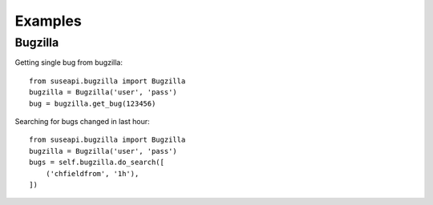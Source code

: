 Examples
========

Bugzilla
--------

Getting single bug from bugzilla::

    from suseapi.bugzilla import Bugzilla
    bugzilla = Bugzilla('user', 'pass')
    bug = bugzilla.get_bug(123456)

Searching for bugs changed in last hour::

    from suseapi.bugzilla import Bugzilla
    bugzilla = Bugzilla('user', 'pass')
    bugs = self.bugzilla.do_search([
        ('chfieldfrom', '1h'),
    ])
